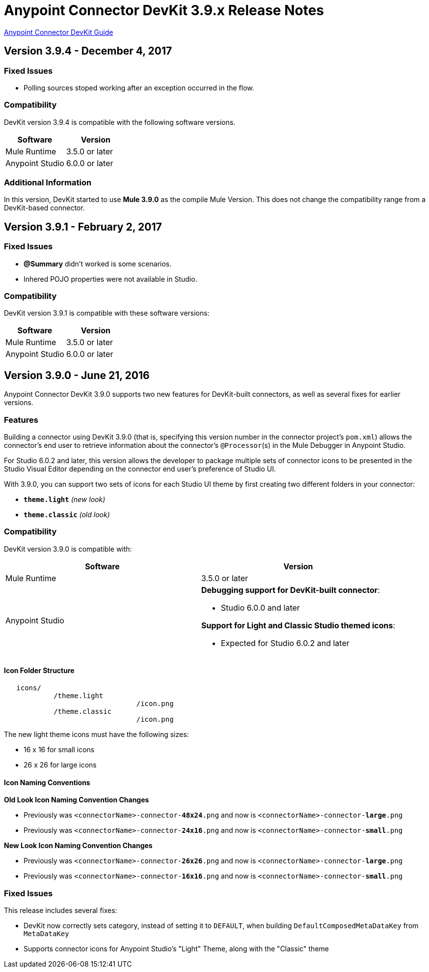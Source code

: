 = Anypoint Connector DevKit 3.9.x Release Notes
:keywords: devkit, release notes, jdk8, connector

link:/anypoint-connector-devkit/v/3.8[Anypoint Connector DevKit Guide]

== Version 3.9.4 - December 4, 2017

=== Fixed Issues

* Polling sources stoped working after an exception occurred in the flow.

=== Compatibility

DevKit version 3.9.4 is compatible with the following software versions.

[%header,cols="2*a"]
|===
|Software|Version
|Mule Runtime|3.5.0 or later
|Anypoint Studio | 6.0.0 or later
|===

=== Additional Information

In this version, DevKit started to use *Mule 3.9.0* as the compile Mule Version.
This does not change the compatibility range from a DevKit-based connector.

== Version 3.9.1 - February 2, 2017

=== Fixed Issues

* *@Summary* didn't worked is some scenarios.
* Inhered POJO properties were not available in Studio.

=== Compatibility

DevKit version 3.9.1 is compatible with these software versions:

[%header,cols="2*a"]
|===
|Software|Version
|Mule Runtime|3.5.0 or later
|Anypoint Studio | 6.0.0 or later
|===

== Version 3.9.0 - June 21, 2016

Anypoint Connector DevKit 3.9.0 supports two new features for DevKit-built connectors, as well as several fixes for earlier versions.

=== Features

Building a connector using DevKit 3.9.0 (that is, specifying this version number in the connector project's `pom.xml`) allows the connector's end user to retrieve information about the connector's `@Processor`(s) in the Mule Debugger in Anypoint Studio.

For Studio 6.0.2 and later, this version allows the developer to package multiple sets of connector icons to be presented in the Studio Visual Editor depending on the connector end user's preference of Studio UI.

With 3.9.0, you can support two sets of icons for each Studio UI theme by first creating two different folders in your connector:

* ​*`theme.light`*​ _(new look)_
* ​*`theme.classic`* _(old look)_

=== Compatibility

DevKit version 3.9.0 is compatible with:

[%header,cols="2*a"]
|===
|Software|Version
|Mule Runtime|3.5.0 or later
|Anypoint Studio |*Debugging support for DevKit-built connector*:

* Studio 6.0.0 and later

*Support for Light and Classic Studio themed icons*:

* Expected for Studio 6.0.2 and later
|===


==== Icon Folder Structure

----
   icons/
            /theme.light
                                /icon.png
            /theme.classic
                                /icon.png
----

[INFO]
====
The new light theme icons must have the following sizes:

- 16 x 16 for small icons
- 26 x 26 for large icons
====

==== Icon Naming Conventions



*Old Look Icon Naming Convention Changes*

- Previously was `<connectorName>-connector-​*48x24*​.png` and now is `<connectorName>-connector-​*large*​.png`
- Previously was `<connectorName>-connector-​*24x16*​.png` and now is `<connectorName>-connector-​*small*​.png`

*New Look Icon Naming Convention Changes*

- Previously was `<connectorName>-connector-​*26x26*​.png` and now is `<connectorName>-connector-​*large*​.png`
- Previously was `<connectorName>-connector-​*16x16*​.png` and now is `<connectorName>-connector-​*small*​.png`


=== Fixed Issues

This release includes several fixes:

* DevKit now correctly sets category, instead of setting it to `DEFAULT`, when building `DefaultComposedMetaDataKey` from `MetaDataKey`
* Supports connector icons for Anypoint Studio's "Light" Theme, along with the "Classic" theme
